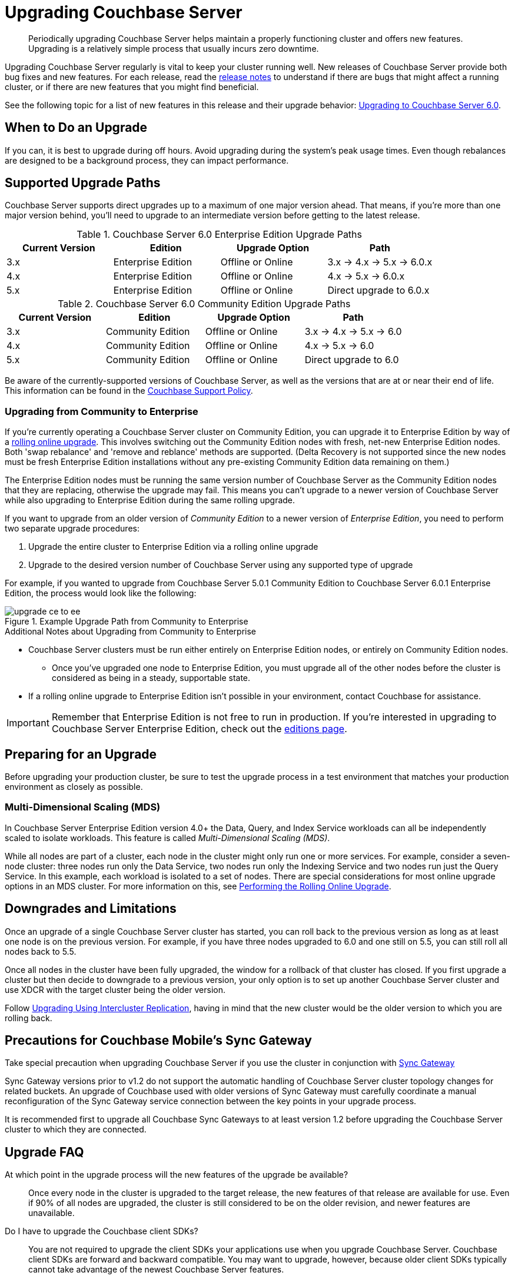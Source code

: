 = Upgrading Couchbase Server

[abstract]
Periodically upgrading Couchbase Server helps maintain a properly functioning cluster and offers new features.
Upgrading is a relatively simple process that usually incurs zero downtime.

Upgrading Couchbase Server regularly is vital to keep your cluster running well.
New releases of Couchbase Server provide both bug fixes and new features.
For each release, read the xref:release-notes:relnotes.adoc[release notes] to understand if there are bugs that might affect a running cluster, or if there are new features that you might find beneficial.

See the following topic for a list of new features in this release and their upgrade behavior: xref:upgrade-strategy-for-features.adoc[Upgrading to Couchbase Server 6.0].

[#supported-upgrade-paths]
== When to Do an Upgrade

If you can, it is best to upgrade during off hours.
Avoid upgrading during the system’s peak usage times.
Even though rebalances are designed to be a background process, they can impact performance.

== Supported Upgrade Paths

Couchbase Server supports direct upgrades up to a maximum of one major version ahead.
That means, if you're more than one major version behind, you'll need to upgrade to an intermediate version before getting to the latest release.

.Couchbase Server 6.0 Enterprise Edition Upgrade Paths
[#table-upgrade-enterprise]
|===
| Current Version | Edition | Upgrade Option | Path

| 3.x
| Enterprise Edition
| Offline or Online
| 3.x -> 4.x -> 5.x -> 6.0.x

| 4.x
| Enterprise Edition
| Offline or Online
| 4.x -> 5.x -> 6.0.x

| 5.x
| Enterprise Edition
| Offline or Online
| Direct upgrade to 6.0.x
|===

.Couchbase Server 6.0 Community Edition Upgrade Paths
[#table-upgrade-community]
|===
| Current Version | Edition | Upgrade Option | Path

| 3.x
| Community Edition
| Offline or Online
| 3.x -> 4.x -> 5.x -> 6.0

| 4.x
| Community Edition
| Offline or Online
| 4.x -> 5.x -> 6.0

| 5.x
| Community Edition
| Offline or Online
| Direct upgrade to 6.0
|===

Be aware of the currently-supported versions of Couchbase Server, as well as the versions that are at or near their end of life.
This information can be found in the http://www.couchbase.com/support-policy[Couchbase Support Policy^].

[#upgrade-community-enterprise]
=== Upgrading from Community to Enterprise

If you're currently operating a Couchbase Server cluster on Community Edition, you can upgrade it to Enterprise Edition by way of a xref:upgrade-strategies.adoc#online-upgrade[rolling online upgrade].
This involves switching out the Community Edition nodes with fresh, net-new Enterprise Edition nodes.
Both 'swap rebalance' and 'remove and reblance' methods are supported.
(Delta Recovery is not supported since the new nodes must be fresh Enterprise Edition installations without any pre-existing Community Edition data remaining on them.)

The Enterprise Edition nodes must be running the same version number of Couchbase Server as the Community Edition nodes that they are replacing, otherwise the upgrade may fail.
This means you can't upgrade to a newer version of Couchbase Server while also upgrading to Enterprise Edition during the same rolling upgrade.

If you want to upgrade from an older version of _Community Edition_ to a newer version of _Enterprise Edition_, you need to perform two separate upgrade procedures:

. Upgrade the entire cluster to Enterprise Edition via a rolling online upgrade
. Upgrade to the desired version number of Couchbase Server using any supported type of upgrade

For example, if you wanted to upgrade from Couchbase Server 5.0.1 Community Edition to Couchbase Server 6.0.1 Enterprise Edition, the process would look like the following:

.Example Upgrade Path from Community to Enterprise
image::upgrade-ce-to-ee.png[]

////
/ This is an experimental ascii version of the upgrade path diagram
[ditaa]
....
              /-----------------\           /-----------------\
              |     Step 1:     |           |     Step 2:     |
              : Upgrade Edition |           : Upgrade Version |
              \--------+--------/           \--------+--------/
                       |                             |
                       |                             |
+-----------------+    :     +-----------------+     :      +-----------------+
|cBLU             | ---+---> |cRED             | ----+----> |cRED             |
|Cluster 1        | Rolling  |Cluster 1        |    Any     |Cluster 1        |
|Version: 5.0.1   | Online   |Version: 5.0.1   | Supported  |Version: 6.0.1   |
|Edition: CE      | Upgrade  |Edition: EE      |  Upgrade   |Edition: EE      |
|              {s}|          |              {s}|   Type     |              {s}|
+-----------------+          +-----------------+            +-----------------+
....
////

.Additional Notes about Upgrading from Community to Enterprise
* Couchbase Server clusters must be run either entirely on Enterprise Edition nodes, or entirely on Community Edition nodes.
** Once you've upgraded one node to Enterprise Edition, you must upgrade all of the other nodes before the cluster is considered as being in a steady, supportable state.
* If a rolling online upgrade to Enterprise Edition isn't possible in your environment, contact Couchbase for assistance.

[IMPORTANT]
====
Remember that Enterprise Edition is not free to run in production.
If you're interested in upgrading to Couchbase Server Enterprise Edition, check out the https://www.couchbase.com/products/editions[editions page^].
====

== Preparing for an Upgrade

Before upgrading your production cluster, be sure to test the upgrade process in a test environment that matches your production environment as closely as possible.

=== Multi-Dimensional Scaling (MDS)

In Couchbase Server Enterprise Edition version 4.0+ the Data, Query, and Index Service workloads can all be independently scaled to isolate workloads.
This feature is called [.term]_Multi-Dimensional Scaling (MDS)_.

While all nodes are part of a cluster, each node in the cluster might only run one or more services.
For example, consider a seven-node cluster: three nodes run only the Data Service, two nodes run only the Indexing Service and two nodes run just the Query Service.
In this example, each workload is isolated to a set of nodes.
There are special considerations for most online upgrade options in an MDS cluster.
For more information on this, see xref:upgrade-online.adoc[Performing the Rolling Online Upgrade].

== Downgrades and Limitations

Once an upgrade of a single Couchbase Server cluster has started, you can roll back to the previous version as long as at least one node is on the previous version.
For example, if you have three nodes upgraded to 6.0 and one still on 5.5, you can still roll all nodes back to 5.5.

Once all nodes in the cluster have been fully upgraded, the window for a rollback of that cluster has closed.
If you first upgrade a cluster but then decide to downgrade to a previous version, your only option is to set up another Couchbase Server cluster and use XDCR with the target cluster being the older version.

Follow xref:upgrade-strategies.adoc#intercluster[Upgrading Using Intercluster Replication], having in mind that the new cluster would be the older version to which you are rolling back.

== Precautions for Couchbase Mobile’s Sync Gateway

Take special precaution when upgrading Couchbase Server if you use the cluster in conjunction with http://developer.couchbase.com/documentation/mobile/1.2/get-started/sync-gateway-overview/index.html[Sync Gateway^]

Sync Gateway versions prior to v1.2 do not support the automatic handling of Couchbase Server cluster topology changes for related buckets.
An upgrade of Couchbase used with older versions of Sync Gateway must carefully coordinate a manual reconfiguration of the Sync Gateway service connection between the key points in your upgrade process.

It is recommended first to upgrade all Couchbase Sync Gateways to at least version 1.2 before upgrading the Couchbase Server cluster to which they are connected.

== Upgrade FAQ

At which point in the upgrade process will the new features of the upgrade be available?::
Once every node in the cluster is upgraded to the target release, the new features of that release are available for use.
Even if 90% of all nodes are upgraded, the cluster is still considered to be on the older revision, and newer features are unavailable.

Do I have to upgrade the Couchbase client SDKs?::
You are not required to upgrade the client SDKs your applications use when you upgrade Couchbase Server.
Couchbase client SDKs are forward and backward compatible.
You may want to upgrade, however, because older client SDKs typically cannot take advantage of the newest Couchbase Server features.
+
It is strongly recommended to verify periodically the version of client SDK being used by applications and to plan for regular upgrades.
Every month Couchbase releases new versions that contain updates, bug fixes and new features for each SDK.
For more information and release notes, see the supported client SDKs.

Can I upgrade from Couchbase Community Edition to Enterprise Edition?::
Yes.
Refer to <<upgrade-community-enterprise,Upgrading from Community to Enterprise>> for detailed information.
+
If you'd like to know more about Couchbase Server Enterprise Edition, check out the https://www.couchbase.com/products/editions[editions page^].

Do I need to uninstall and reinstall, or just upgrade the Couchbase Server package?::
For all platforms except macOS, you only need to upgrade the package to the new version.
On macOS, Couchbase Server may not upgrade successfully without an uninstall and reinstall.
For instructions on how to uninstall Couchbase Server, see xref:install-uninstalling.adoc[Uninstalling Couchbase Server].
